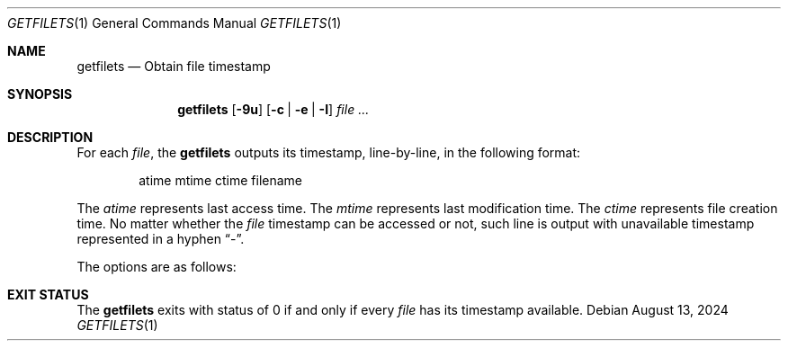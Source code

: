 .Dd August 13, 2024
.Dt GETFILETS 1
.Os
.Sh NAME
.Nm getfilets
.Nd Obtain file timestamp
.Sh SYNOPSIS
.Nm
.Op Fl 9u
.Op Fl c | e | I
.Ar file ...
.Sh DESCRIPTION
For each
.Ar file ,
the
.Nm
outputs its timestamp, line-by-line, in
the following format:
.Bd -literal -offset Ds
atime mtime ctime filename
.Ed
.Pp
The
.Ar atime
represents last access time.
The
.Ar mtime
represents last modification time.
The
.Ar ctime
represents file creation time.
No matter whether the
.Ar file
timestamp can be accessed or not,
such line is output with unavailable timestamp
represented in a hyphen
.Dq - .
.Pp
The options are as follows:
.Sh EXIT STATUS
The
.Nm
exits with status of 0 if and only if every
.Ar file
has its timestamp available.
